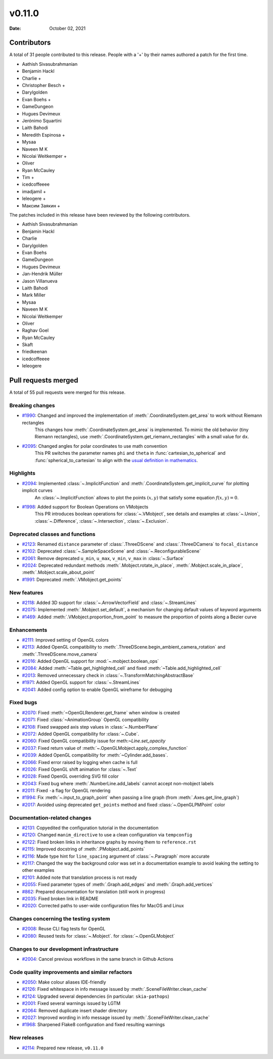 *******
v0.11.0
*******

:Date: October 02, 2021

Contributors
============

A total of 31 people contributed to this
release. People with a '+' by their names authored a patch for the first
time.

* Aathish Sivasubrahmanian
* Benjamin Hackl
* Charlie +
* Christopher Besch +
* Darylgolden
* Evan Boehs +
* GameDungeon
* Hugues Devimeux
* Jerónimo Squartini
* Laith Bahodi
* Meredith Espinosa +
* Mysaa
* Naveen M K
* Nicolai Weitkemper +
* Oliver
* Ryan McCauley
* Tim +
* icedcoffeeee
* imadjamil +
* leleogere +
* Максим Заякин +


The patches included in this release have been reviewed by
the following contributors.

* Aathish Sivasubrahmanian
* Benjamin Hackl
* Charlie
* Darylgolden
* Evan Boehs
* GameDungeon
* Hugues Devimeux
* Jan-Hendrik Müller
* Jason Villanueva
* Laith Bahodi
* Mark Miller
* Mysaa
* Naveen M K
* Nicolai Weitkemper
* Oliver
* Raghav Goel
* Ryan McCauley
* Skaft
* friedkeenan
* icedcoffeeee
* leleogere

Pull requests merged
====================

A total of 55 pull requests were merged for this release.

Breaking changes
----------------

* `#1990 <https://github.com/ManimCommunity/manim/pull/1990>`__: Changed and improved the implementation of :meth:`.CoordinateSystem.get_area` to work without Riemann rectangles
   This changes how :meth:`.CoordinateSystem.get_area` is implemented. To mimic the old behavior (tiny Riemann rectangles), use :meth:`.CoordinateSystem.get_riemann_rectangles` with a small value for ``dx``.

* `#2095 <https://github.com/ManimCommunity/manim/pull/2095>`__: Changed angles for polar coordinates to use math convention
   This PR switches the parameter names ``phi`` and ``theta`` in :func:`cartesian_to_spherical` and :func:`spherical_to_cartesian` to align with the `usual definition in mathematics <https://user-images.githubusercontent.com/83535735/131709630-87290522-7747-4b21-9411-dd3d35ebaf0f.png>`__.

Highlights
----------

* `#2094 <https://github.com/ManimCommunity/manim/pull/2094>`__: Implemented :class:`~.ImplicitFunction` and :meth:`.CoordinateSystem.get_implicit_curve` for plotting implicit curves
   An :class:`~.ImplicitFunction` allows to plot the points :math:`(x, y)` that satisfy some equation :math:`f(x,y) = 0`.

* `#1998 <https://github.com/ManimCommunity/manim/pull/1998>`__: Added support for Boolean Operations on VMobjects
   This PR introduces boolean operations for :class:`~.VMobject`, see details and examples at
   :class:`~.Union`, :class:`~.Difference`, :class:`~.Intersection`, :class:`~.Exclusion`.

Deprecated classes and functions
--------------------------------

* `#2123 <https://github.com/ManimCommunity/manim/pull/2123>`__: Renamed ``distance`` parameter of :class:`.ThreeDScene` and :class:`.ThreeDCamera` to ``focal_distance``


* `#2102 <https://github.com/ManimCommunity/manim/pull/2102>`__: Deprecated :class:`~.SampleSpaceScene` and :class:`~.ReconfigurableScene`


* `#2061 <https://github.com/ManimCommunity/manim/pull/2061>`__: Remove deprecated ``u_min``, ``u_max``, ``v_min``, ``v_max`` in :class:`~.Surface`


* `#2024 <https://github.com/ManimCommunity/manim/pull/2024>`__: Deprecated redundant methods :meth:`.Mobject.rotate_in_place`, :meth:`.Mobject.scale_in_place`, :meth:`.Mobject.scale_about_point`


* `#1991 <https://github.com/ManimCommunity/manim/pull/1991>`__: Deprecated :meth:`.VMobject.get_points`


New features
------------

* `#2118 <https://github.com/ManimCommunity/manim/pull/2118>`__: Added 3D support for :class:`~.ArrowVectorField` and :class:`~.StreamLines`


* `#2075 <https://github.com/ManimCommunity/manim/pull/2075>`__: Implemented :meth:`.Mobject.set_default`, a mechanism for changing default values of keyword arguments


* `#1469 <https://github.com/ManimCommunity/manim/pull/1469>`__: Added :meth:`.VMobject.proportion_from_point` to measure the proportion of points along a Bezier curve


Enhancements
------------

* `#2111 <https://github.com/ManimCommunity/manim/pull/2111>`__: Improved setting of OpenGL colors


* `#2113 <https://github.com/ManimCommunity/manim/pull/2113>`__: Added OpenGL compatibility to :meth:`.ThreeDScene.begin_ambient_camera_rotation` and :meth:`.ThreeDScene.move_camera`


* `#2016 <https://github.com/ManimCommunity/manim/pull/2016>`__: Added OpenGL support for :mod:`~.mobject.boolean_ops`


* `#2084 <https://github.com/ManimCommunity/manim/pull/2084>`__: Added :meth:`~Table.get_highlighted_cell` and fixed :meth:`~Table.add_highlighted_cell`


* `#2013 <https://github.com/ManimCommunity/manim/pull/2013>`__: Removed unnecessary check in :class:`~.TransformMatchingAbstractBase`


* `#1971 <https://github.com/ManimCommunity/manim/pull/1971>`__: Added OpenGL support for :class:`~.StreamLines`


* `#2041 <https://github.com/ManimCommunity/manim/pull/2041>`__: Added config option to enable OpenGL wireframe for debugging


Fixed bugs
----------

* `#2070 <https://github.com/ManimCommunity/manim/pull/2070>`__: Fixed :meth:`~OpenGLRenderer.get_frame` when window is created


* `#2071 <https://github.com/ManimCommunity/manim/pull/2071>`__: Fixed :class:`~AnimationGroup` OpenGL compatibility


* `#2108 <https://github.com/ManimCommunity/manim/pull/2108>`__: Fixed swapped axis step values in :class:`~.NumberPlane`


* `#2072 <https://github.com/ManimCommunity/manim/pull/2072>`__: Added OpenGL compatibility for :class:`~.Cube`.


* `#2060 <https://github.com/ManimCommunity/manim/pull/2060>`__: Fixed OpenGL compatibility issue for meth:`~Line.set_opacity`


* `#2037 <https://github.com/ManimCommunity/manim/pull/2037>`__: Fixed return value of :meth:`~.OpenGLMobject.apply_complex_function`


* `#2039 <https://github.com/ManimCommunity/manim/pull/2039>`__: Added OpenGL compatibility for :meth:`~Cylinder.add_bases`.


* `#2066 <https://github.com/ManimCommunity/manim/pull/2066>`__: Fixed error raised by logging when cache is full


* `#2026 <https://github.com/ManimCommunity/manim/pull/2026>`__: Fixed OpenGL shift animation for :class:`~.Text`


* `#2028 <https://github.com/ManimCommunity/manim/pull/2028>`__: Fixed OpenGL overriding SVG fill color


* `#2043 <https://github.com/ManimCommunity/manim/pull/2043>`__: Fixed bug where :meth:`.NumberLine.add_labels`  cannot accept non-mobject labels


* `#2011 <https://github.com/ManimCommunity/manim/pull/2011>`__: Fixed ``-a`` flag for OpenGL rendering


* `#1994 <https://github.com/ManimCommunity/manim/pull/1994>`__: Fix :meth:`~.input_to_graph_point` when passing a line graph (from :meth:`.Axes.get_line_graph`)


* `#2017 <https://github.com/ManimCommunity/manim/pull/2017>`__: Avoided using deprecated ``get_points`` method and fixed :class:`~.OpenGLPMPoint` color


Documentation-related changes
-----------------------------

* `#2131 <https://github.com/ManimCommunity/manim/pull/2131>`__: Copyedited the configuration tutorial in the documentation


* `#2120 <https://github.com/ManimCommunity/manim/pull/2120>`__: Changed ``manim_directive`` to use a clean configuration via ``tempconfig``


* `#2122 <https://github.com/ManimCommunity/manim/pull/2122>`__: Fixed broken links in inheritance graphs by moving them to ``reference.rst``


* `#2115 <https://github.com/ManimCommunity/manim/pull/2115>`__: Improved docstring of :meth:`.PMobject.add_points`


* `#2116 <https://github.com/ManimCommunity/manim/pull/2116>`__: Made type hint for ``line_spacing`` argument of :class:`~.Paragraph` more accurate


* `#2117 <https://github.com/ManimCommunity/manim/pull/2117>`__: Changed the way the background color was set in a documentation example to avoid leaking the setting to other examples


* `#2101 <https://github.com/ManimCommunity/manim/pull/2101>`__: Added note that translation process is not ready


* `#2055 <https://github.com/ManimCommunity/manim/pull/2055>`__: Fixed parameter types of :meth:`.Graph.add_edges` and :meth:`.Graph.add_vertices`


* `#862 <https://github.com/ManimCommunity/manim/pull/862>`__: Prepared documentation for translation (still work in progress)


* `#2035 <https://github.com/ManimCommunity/manim/pull/2035>`__: Fixed broken link in README


* `#2020 <https://github.com/ManimCommunity/manim/pull/2020>`__:  Corrected paths to user-wide configuration files for MacOS and Linux


Changes concerning the testing system
-------------------------------------

* `#2008 <https://github.com/ManimCommunity/manim/pull/2008>`__: Reuse CLI flag tests for OpenGL


* `#2080 <https://github.com/ManimCommunity/manim/pull/2080>`__: Reused tests for :class:`~.Mobject`. for :class:`~.OpenGLMobject`


Changes to our development infrastructure
-----------------------------------------

* `#2004 <https://github.com/ManimCommunity/manim/pull/2004>`__: Cancel previous workflows in the same branch in Github Actions


Code quality improvements and similar refactors
-----------------------------------------------

* `#2050 <https://github.com/ManimCommunity/manim/pull/2050>`__: Make colour aliases IDE-friendly


* `#2126 <https://github.com/ManimCommunity/manim/pull/2126>`__: Fixed whitespace in info message issued by :meth:`.SceneFileWriter.clean_cache`


* `#2124 <https://github.com/ManimCommunity/manim/pull/2124>`__: Upgraded several dependencies (in particular: ``skia-pathops``)


* `#2001 <https://github.com/ManimCommunity/manim/pull/2001>`__: Fixed several warnings issued by LGTM


* `#2064 <https://github.com/ManimCommunity/manim/pull/2064>`__: Removed duplicate insert shader directory


* `#2027 <https://github.com/ManimCommunity/manim/pull/2027>`__: Improved wording in info message issued by :meth:`.SceneFileWriter.clean_cache`


* `#1968 <https://github.com/ManimCommunity/manim/pull/1968>`__: Sharpened Flake8 configuration and fixed resulting warnings


New releases
------------

* `#2114 <https://github.com/ManimCommunity/manim/pull/2114>`__: Prepared new release, ``v0.11.0``
